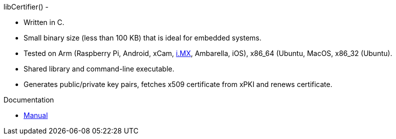 libCertifier() -

* Written in C.
* Small binary size (less than 100 KB) that is ideal for embedded systems.
* Tested on Arm (Raspberry Pi, Android, xCam, http://i.MX[i.MX], Ambarella, iOS), x86_64 (Ubuntu, MacOS, x86_32 (Ubuntu).
* Shared library and command-line executable.
* Generates public/private key pairs, fetches x509 certificate from xPKI and renews certificate.

Documentation

* xref:docs/libcertifier.adoc[Manual]
